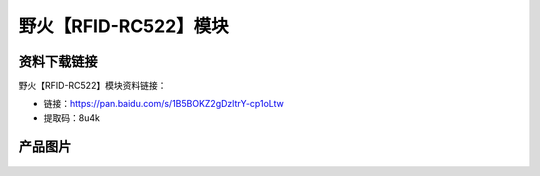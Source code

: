 
野火【RFID-RC522】模块
======================

资料下载链接
------------

野火【RFID-RC522】模块资料链接：

- 链接：https://pan.baidu.com/s/1B5BOKZ2gDzltrY-cp1oLtw
- 提取码：8u4k

产品图片
--------

.. figure:: media/RFID-RC522.jpg
   :alt: RFID-RC522


